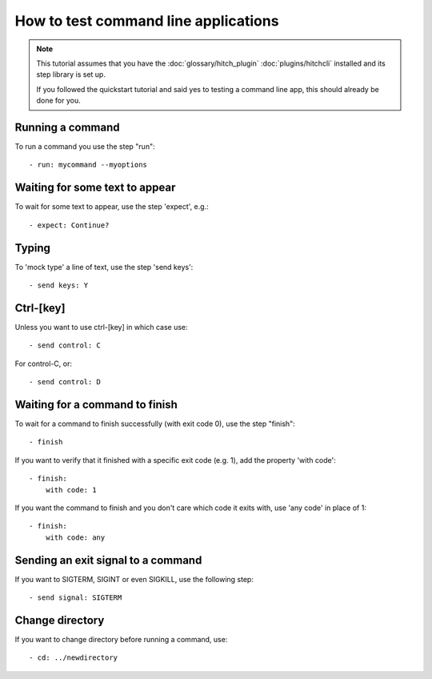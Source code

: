 How to test command line applications
=====================================

.. note::

    This tutorial assumes that you have the :doc:`glossary/hitch_plugin` :doc:`plugins/hitchcli`
    installed and its step library is set up.

    If you followed the quickstart tutorial and said yes to testing a command line app, this should already be done for you.


Running a command
-----------------

To run a command you use the step "run"::

    - run: mycommand --myoptions


Waiting for some text to appear
-------------------------------

To wait for some text to appear, use the step 'expect', e.g.::

    - expect: Continue?


Typing
------

To 'mock type' a line of text, use the step 'send keys'::

    - send keys: Y


Ctrl-[key]
----------

Unless you want to use ctrl-[key] in which case use::

    - send control: C

For control-C, or::

    - send control: D


Waiting for a command to finish
-------------------------------

To wait for a command to finish successfully (with exit code 0), use the step "finish"::

    - finish

If you want to verify that it finished with a specific exit code (e.g. 1), add the property 'with code'::

    - finish:
        with code: 1

If you want the command to finish and you don't care which code it exits with, use 'any code' in place of 1::

    - finish:
        with code: any

Sending an exit signal to a command
-----------------------------------

If you want to SIGTERM, SIGINT or even SIGKILL, use the following step::

    - send signal: SIGTERM


Change directory
----------------

If you want to change directory before running a command, use::

    - cd: ../newdirectory
